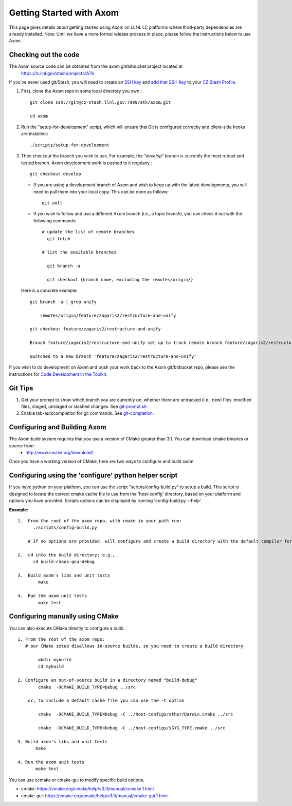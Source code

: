 ================================
Getting Started with Axom
================================

This page gives details about getting started using Axom on LLNL LC platforms where third-party dependencies are already installed.
Note: Until we have a more formal release process in place, please follow the instructions below to use Axom.

---------------------
Checking out the code  
---------------------

The Axom source code can be obtained from the axom git/bitbucket project located at
  `<https://lc.llnl.gov/stash/projects/ATK>`_

If you've never used git/Stash, you will need to create an `SSH key <https://confluence.atlassian.com/bitbucketserver/creating-ssh-keys-776639788.html>`_ and  `add that SSH Key <https://confluence.atlassian.com/bitbucketserver/ssh-user-keys-for-personal-use-776639793.html>`_ to your `CZ Stash Profile <https://lc.llnl.gov/stash/account>`_.

1.  First, clone the Axom repo in some local directory you own.::

     git clone ssh://git@cz-stash.llnl.gov:7999/atk/axom.git

     cd axom

2.  Run the "setup-for-development" script, which will ensure that Git is configured correctly and client-side hooks are installed:::

            ./scripts/setup-for-development

3.  Then checkout the branch you wish to use. For example, the *"develop"* branch is currently the most robust and tested branch. Axom development work is pushed to it regularly.::

            git checkout develop

    *   If you are using a development branch of Axom and wish to keep up with the latest developments, you will need to pull them into your local copy.  This can be done as follows: ::

            git pull

    *  If you wish to follow and use a different Axom branch (i.e., a topic branch), you can check it out with the following commands: ::

         # update the list of remote branches
           git fetch

         # list the available branches

           git branch -a 

           git checkout {branch name, excluding the remotes/origin/}

   Here is a concrete example: ::

       git branch -a | grep unify 

           remotes/origin/feature/zagaris2/restructure-and-unify

       git checkout feature/zagaris2/restructure-and-unify

       Branch feature/zagaris2/restructure-and-unify set up to track remote branch feature/zagaris2/restructure-and-unify from origin.

       Switched to a new branch 'feature/zagaris2/restructure-and-unify'

If you wish to do development on Axom and push your work back to the Axom git/bitbucket repo, please see the instructions for `Code Development in the Toolkit <https://lc.llnl.gov/confluence/display/ASCT/Code+Development+in+the+Toolkit>`_.

-------- 
Git Tips
--------
1) Get your prompt to show which branch you are currently on, whether there are untracked (i.e., new) files, modified files, staged, unstaged or stashed changes. See `git-prompt.sh <https://github.com/git/git/blob/master/contrib/completion/git-prompt.sh>`_ 
2) Enable tab-autocompletion for git commands. See `git-completion <https://github.com/git/git/tree/master/contrib/completion>`_.

------------------------------------
Configuring and Building Axom
------------------------------------
The Axom build system requires that you use a version of CMake greater than 3.1.  You can download cmake binaries or source from:
 * `<http://www.cmake.org/download/>`_

Once you have a working version of CMake, here are two ways to configure and build axom:

------------------------------------------------------
Configuring using the 'configure' python helper script
------------------------------------------------------
If you have python on your platform, you can use the script "scripts/config-build.py" to setup a build. This script is designed to locate the correct cmake cache file to use from the 'host-config' directory, based on your platform and options you have provided.  Scripts options can be displayed by running 'config-build.py --help'.

**Example:** ::
 
 1.  From the root of the axom repo, with cmake in your path run:
       ./scripts/config-build.py

     # If no options are provided, will configure and create a build directory with the default compiler for this platform

 2.  cd into the build directory; e.g., 
       cd build-chaos-gnu-debug

 3.  Build axom's libs and unit tests
         make 

 4.  Run the axom unit tests
         make test

--------------------------------
Configuring manually using CMake
--------------------------------
You can also execute CMake directly to configure a build. ::

 1. From the root of the axom repo:
    # our CMake setup disallows in-source builds, so you need to create a build directory

         mkdir mybuild
         cd mybuild

 2. Configure an out-of-source build in a directory named "build-debug"
         cmake  -DCMAKE_BUILD_TYPE=Debug ../src

     or, to include a default cache file you can use the -C option

         cmake  -DCMAKE_BUILD_TYPE=Debug -C ../host-configs/other/Darwin.cmake ../src

         cmake  -DCMAKE_BUILD_TYPE=Debug -C ../host-configs/$SYS_TYPE.cmake ../src

 3. Build axom's libs and unit tests
        make 

 4. Run the axom unit tests
        make test

You can use ccmake or cmake-gui to modify specific build options.

* cmake:     `<https://cmake.org/cmake/help/v3.0/manual/ccmake.1.html>`_
* cmake-gui: `<https://cmake.org/cmake/help/v3.0/manual/cmake-gui.1.html>`_



